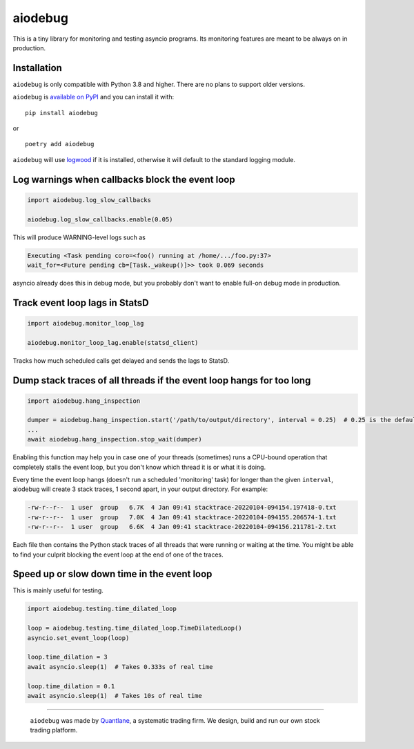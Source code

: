 aiodebug
========

This is a tiny library for monitoring and testing asyncio programs.
Its monitoring features are meant to be always on in production.


Installation
--------------
``aiodebug`` is only compatible with Python 3.8 and higher. There are no plans to support older versions.

``aiodebug`` is `available on PyPI <https://pypi.org/project/aiodebug/>`_ and you can install it with:

::

	pip install aiodebug

or

::

	poetry add aiodebug


``aiodebug`` will use `logwood <https://github.com/qntln/logwood>`_ if it is installed, otherwise it will default
to the standard logging module.


Log warnings when callbacks block the event loop
------------------------------------------------

.. code-block:: python

	import aiodebug.log_slow_callbacks

	aiodebug.log_slow_callbacks.enable(0.05)

This will produce WARNING-level logs such as

.. code-block::

	Executing <Task pending coro=<foo() running at /home/.../foo.py:37>
	wait_for=<Future pending cb=[Task._wakeup()]>> took 0.069 seconds

asyncio already does this in debug mode, but you probably don't want to enable full-on debug mode in production.



Track event loop lags in StatsD
------------------------------------------------

.. code-block:: python

	import aiodebug.monitor_loop_lag

	aiodebug.monitor_loop_lag.enable(statsd_client)

Tracks how much scheduled calls get delayed and sends the lags to StatsD.

.. image:: loop-lags.png


Dump stack traces of all threads if the event loop hangs for too long
-----------------------------------------------------------------------

.. code-block:: python

	import aiodebug.hang_inspection

	dumper = aiodebug.hang_inspection.start('/path/to/output/directory', interval = 0.25)  # 0.25 is the default
	...
	await aiodebug.hang_inspection.stop_wait(dumper)

Enabling this function may help you in case one of your threads (sometimes) runs a CPU-bound operation that
completely stalls the event loop, but you don't know which thread it is or what it is doing.

Every time the event loop hangs (doesn't run a scheduled 'monitoring' task) for longer than the given
``interval``, aiodebug will create 3 stack traces, 1 second apart, in your output directory.
For example:

.. code-block::

	-rw-r--r--  1 user  group   6.7K  4 Jan 09:41 stacktrace-20220104-094154.197418-0.txt
	-rw-r--r--  1 user  group   7.0K  4 Jan 09:41 stacktrace-20220104-094155.206574-1.txt
	-rw-r--r--  1 user  group   6.6K  4 Jan 09:41 stacktrace-20220104-094156.211781-2.txt

Each file then contains the Python stack traces of all threads that were running or waiting at the time.
You might be able to find your culprit blocking the event loop at the end of one of the traces.


Speed up or slow down time in the event loop
------------------------------------------------

This is mainly useful for testing.

.. code-block:: python

	import aiodebug.testing.time_dilated_loop

	loop = aiodebug.testing.time_dilated_loop.TimeDilatedLoop()
	asyncio.set_event_loop(loop)

	loop.time_dilation = 3
	await asyncio.sleep(1)  # Takes 0.333s of real time

	loop.time_dilation = 0.1
	await asyncio.sleep(1)  # Takes 10s of real time


****

	.. image:: quantlane.png

	``aiodebug`` was made by `Quantlane <https://quantlane.com>`_, a systematic trading firm.
	We design, build and run our own stock trading platform.
